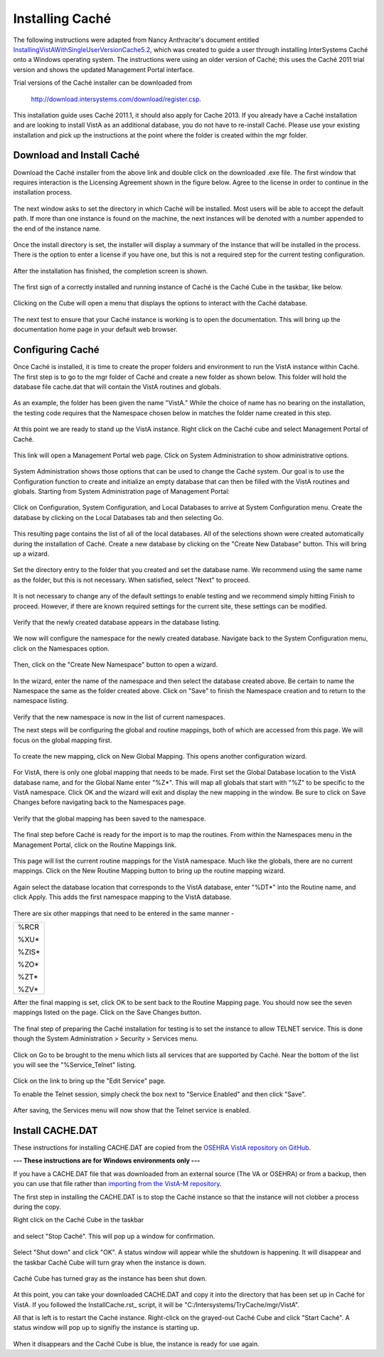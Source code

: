 Installing Caché
=================

.. role:: usertype
    :class: usertype

The following instructions were adapted from Nancy Anthracite\'s document
entitled `InstallingVistAWithSingleUserVersionCache5.2`_, which was created
to guide a user through installing InterSystems Caché onto a Windows operating
system.  The instructions were using an older version of Caché; this uses the
Caché 2011 trial version and shows the updated Management Portal interface.

.. _`InstallingVistAWithSingleUserVersionCache5.2`:
   http://opensourcevista.net:8888/NancysVistAServer/InstallingVistAWithSingleUserVersionCache5.2.doc

Trial versions of the Caché installer can be downloaded from

    http://download.intersystems.com/download/register.csp.

This installation guide uses Caché 2011.1, it should also apply for Cache 2013.
If you already have a Caché installation and are looking to install VistA as
an additional database, you do not have to re-install Caché.
Please use your existing installation and pick up the instructions at the point
where the folder is created within the mgr folder.

Download and Install Caché
--------------------------

Download the Caché installer from the above link and double click on the
downloaded  .exe file.  The first window that requires interaction is the
Licensing Agreement shown in the figure below.
Agree to the license in order to continue in the installation process.

.. figure::
   images/InstallCache/License.png
   :align: center
   :alt:  Caché License Terms

The next window asks to set the directory in which Caché will be installed.
Most users will be able to accept the default path. If more than one instance
is found on the machine, the next instances will be denoted with a number
appended to the end of the instance name.


.. figure::
   images/InstallCache/InstallPath.png
   :align: center
   :alt:  Setting the installation path for Caché

Once the install directory is set, the installer will display a summary of the
instance that will be installed in the process.  There is the option to enter a
license if you have one, but this is not a required step for the current testing
configuration.


.. figure::
   images/InstallCache/InstallSummary.png
   :align: center
   :alt:  Summary of Caché installation options

After the installation has finished, the completion screen is shown.

.. figure::
   images/InstallCache/InstallComplete.png
   :align: center
   :alt:  Final window of Caché Installation

The first sign of a correctly installed and running instance of Caché is the
Caché Cube in the taskbar, like below.

.. figure::
   images/InstallCache/Cube.png
   :align: center
   :alt:  Screenshot of Caché Cube in taskbar.

Clicking on the Cube will open a menu that displays the options to interact
with the Caché database.

.. figure::
   images/InstallCache/MenuDoc.png
   :align: center
   :alt:  The main menu that shows when the Caché Cube is clicked.

The next test to ensure that your Caché instance is working is to open the
documentation. This will bring up the documentation home page in your default
web browser.

.. figure::
   images/InstallCache/DocMainPage.png
   :align: center
   :alt:  Documentation font page in the web browser Google Chrome.


Configuring Caché
------------------

Once Caché is installed, it is time to create the proper folders and
environment to run the VistA instance within Caché.
The first step is to go to the mgr folder of Caché and create a new folder as
shown below. This folder will hold the database file cache.dat that will
contain the VistA routines and globals.


.. figure::
   images/InstallCache/MgrFldr.png
   :align: center
   :alt:  mgr folder prior to creation of VistA folder

As an example, the folder has been given the name \"VistA.\" While the choice of
name has no bearing on the installation, the testing code requires that the
Namespace chosen below in matches the folder name created in this step.

.. figure::
   images/InstallCache/MgrFldrVistA.png
   :align: center
   :alt:  mgr folder post-creation of VistA folder

At this point we are ready to stand up the VistA instance. Right click on the
Caché cube and select Management Portal of Caché.

.. figure::
   images/InstallCache/MenuSysMgt.png
   :align: center
   :alt:  Management Portal link in Caché

This link will open a Management Portal web page. Click on System
Administration to show administrative options.

.. figure::
   images/InstallCache/SysMgtMain.png
   :align: center
   :alt:  Main page of the Management Portal

System Administration shows those options that can be used to change the Caché
system. Our goal is to use the Configuration function to create and initialize
an empty database that can then be filled with the VistA routines and globals.
Starting from |sysadmin|:

.. figure::
   images/InstallCache/SysAdminMenu.png
   :align: center
   :alt: |sysadmin|

.. |sysadmin| replace:: System Administration page of Management Portal

Click on Configuration, System Configuration, and Local Databases to arrive at
|adminmenu|. Create the database by clicking on the Local Databases tab and
then selecting Go.

.. figure::
   images/InstallCache/SysConfigMenu.png
   :align: center
   :alt: |adminmenu|

.. |adminmenu| replace:: System Configuration menu

This resulting page contains the list of all of the local databases. All of the
selections shown were created automatically during the installation of Caché.
Create a new database by clicking on the \"Create New Database\" button.
This will bring up a wizard.

.. figure::
   images/InstallCache/CreateDatabase.png
   :align: center
   :alt:  Local Databases page with pointer to Create New Database button.

Set the directory entry to the folder that you created and set the database
name. We recommend using the same name as the folder, but this is not
necessary. When satisfied, select \"Next\" to proceed.

.. figure::
   images/InstallCache/DatabaseWizardName.png
   :align: center
   :alt:  First page of the Database Wizard.

It is not necessary to change any of the default settings to enable testing
and we recommend simply hitting Finish to proceed. However, if there are known
required settings for the current site, these settings can be modified.

.. figure::
   images/InstallCache/DatabaseWizardDetails.png
   :align: center
   :alt:  Details of the Database Wizard

Verify that the newly created database appears in the database listing.

.. figure::
   images/InstallCache/ShowNewDatabase.png
   :align: center
   :alt:  Database listing with the inclusion of the recently created VistA database.

We now will configure the namespace for the newly created database. Navigate
back to the System Configuration menu, click on the Namespaces option.

.. figure::
   images/InstallCache/ConfigureNameSpace.png
   :align: center
   :alt:  Choosing Namespaces from System Configuration Menu

Then, click on the \"Create New Namespace\" button to open a wizard.

.. figure::
   images/InstallCache/CreateNewNamespace.png
   :align: center
   :alt:  Namespace listing and button to create a new namespace.

In the wizard, enter the name of the namespace and then select the database
created above. Be certain to name the Namespace the same as the folder created
above. Click on \"Save\" to finish the Namespace creation and to return to the
namespace listing.

.. figure::
   images/InstallCache/NamespaceForm.png
   :align: center
   :alt:  Choosing the name of the namespace and the database it maps to.

Verify that the new namespace is now in the list of current namespaces.

The next steps will be configuring the global and routine mappings, both of
which are accessed from this page. We will focus on the global mapping first.

.. figure::
   images/InstallCache/GlobalMappingSelect.png
   :align: center
   :alt:  Namespace listing with the new namespace in it.
          The boxes highlight the links for mapping globals and routines.

To create the new mapping, click on New Global Mapping.  This opens another
configuration wizard.

.. figure::
   images/InstallCache/NewGlobalMapping.png
   :align: center
   :alt:  Setting the Global Mapping.

For VistA, there is only one global mapping that needs to be made.
First set the Global Database location to the VistA database name, and for the
Global Name enter \"%Z*\". This will map all globals that start with \"%Z\" to
be specific to the VistA namespace. Click OK and the wizard will exit and
display the new mapping in the window.
Be sure to click on Save Changes before navigating back to the Namespaces page.

.. figure::
   images/InstallCache/SetGlobalMapping.png
   :align: center
   :alt:  Adding the %Z* mapping to the globals.

Verify that the global mapping has been saved to the namespace.

.. figure::
   images/InstallCache/SaveGlobalMapping.png
   :align: center
   :alt:  Page displaying the newly mapped globals.

The final step before Caché is ready for the import is to map the routines.
From within the Namespaces menu in the Management Portal, click on the Routine
Mappings link.

.. figure::
   images/InstallCache/RoutineMappingSelect.png
   :align: center
   :alt:  Selecting the namespace mapping link.

This page will list the current routine mappings for the VistA namespace.
Much like the globals, there are no current mappings. Click on the New Routine
Mapping button to bring up the routine mapping wizard.

.. figure::
   images/InstallCache/NewRoutineMapping.png
   :align: center
   :alt:  Adding new Routine Mappings.

Again select the database location that corresponds to the VistA database, enter
\"%DT*\" into the Routine name, and click Apply. This adds the first namespace
mapping to the VistA database.

.. figure::
   images/InstallCache/SetRoutineMapping.png
   :align: center
   :alt:  Entering the first routine mapping.

There are six other mappings that need to be entered in the same manner -

+-------+
| %RCR  |
|       |
| %XU*  |
|       |
| %ZIS* |
|       |
| %ZO*  |
|       |
| %ZT*  |
|       |
| %ZV*  |
+-------+


After the final mapping is set, click OK to be sent back to the Routine Mapping
page. You should now see the seven mappings listed on the page. Click on the
Save Changes button.

.. figure::
   images/InstallCache/SaveRoutineMapping.png
   :align: center
   :alt:  Final listing of Routine Mappings and the Save Changes button.

The final step of preparing the Caché installation for testing is to set the
instance to allow TELNET service. This is done though the System Administration
> Security > Services menu.

.. figure::
   images/InstallCache/ServicesMenu.png
   :align: center
   :alt:  Menu path to the Services option.

Click on Go to be brought to the menu which lists all services that are
supported by Caché. Near the bottom of the list you will see the
\"%Service_Telnet\" listing.

.. figure::
   images/InstallCache/TelenetServiceoff.png
   :align: center
   :alt:  The list of Services available to Caché

Click on the link to bring up the \"Edit Service\" page.

.. figure::
     
   :align: center
   :alt:  Edit Service page for %Service_Telnet.

To enable the Telnet session, simply check the box next to \"Service Enabled\"
and then click \"Save\".

.. figure::
   images/InstallCache/EnableTelnetService.png
   :align: center
   :alt:  Enabling the Telenet service.

After saving, the Services menu will now show that the Telnet service is enabled.

.. figure::
   images/InstallCache/TelnetServiceEnabled.png
   :align: center
   :alt:  Services menu with Telnet enabled


Install CACHE.DAT
-----------------

These instructions for installing CACHE.DAT are copied from the `OSEHRA VistA 
repository on GitHub
<https://github.com/OSEHRA/VistA/blob/master/Documentation/InstallCacheDat.rst>`_.

**--- These instructions are for Windows environments only ---**

If you have a CACHE.DAT file that was downloaded from an external source (The
VA or OSEHRA) or from a backup, then you can use that file rather than
`importing from the VistA-M repository`_.

.. _`importing from the VistA-M repository`: ImportCache.rst

The first step in installing the CACHE.DAT  is to stop the Caché instance
so that the instance will not clobber a process during the copy.

Right click on the Caché Cube in the taskbar

.. figure:: images/InstallCache/Cube.png
   :align: center
   :alt:  Screenshot of Caché Cube in taskbar.

and select \"Stop Caché\". This will pop up a window for confirmation.

.. figure:: images/InstallCache/ShutdownOptions.png
   :align: center
   :alt:  Screenshot of pop up window to stop a Caché instance.

Select "Shut down" and click \"OK\".  A status window will appear while the
shutdown is happening.  It will disappear and the taskbar Caché Cube will turn
gray when the instance is down.

.. figure:: images/InstallCache/ShutdownStatus.png
   :align: center
   :alt:  Screenshot of shutdown status window

Caché Cube has turned gray as the instance has been shut down.

.. figure:: images/InstallCache/CubeDown.png
   :align: center
   :alt:  Screenshot of grayed-out Caché Cube in taskbar.

At this point, you can take your downloaded CACHE.DAT and copy it into the
directory that has been set up in Caché for VistA.  If you followed the
InstallCache.rst_ script, it will be \"C:/Intersystems/TryCache/mgr/VistA\".

All that is left is to restart the Caché instance.  Right-click on the
grayed-out Caché Cube and click \"Start Caché\".  A status window will pop up
to signifiy the instance is starting up.

.. figure:: images/InstallCache/StartupStatus.png
   :align: center
   :alt:  Screenshot of start up status window.

When it disappears and the Caché Cube is blue, the instance is ready for use
again.
